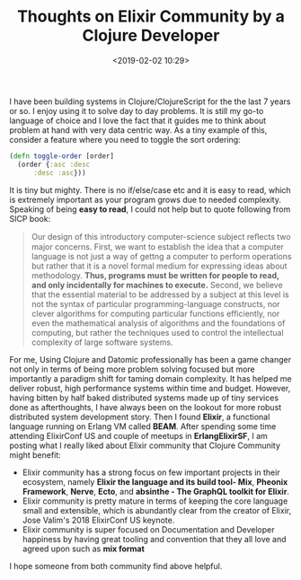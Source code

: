 #+title: Thoughts on Elixir Community by a Clojure Developer
#+date: <2019-02-02 10:29>
#+filetags: clojure elixir

I have been building systems in Clojure/ClojureScript for the the last
7 years or so. I enjoy using it to solve day to day problems. It is
still my go-to language of choice and I love the fact that it guides me
to think about problem at hand with very data centric way. As a tiny
example of this, consider a feature where you need to toggle the sort
ordering:
#+BEGIN_SRC clojure
  (defn toggle-order [order]
    (order {:asc :desc
	    :desc :asc}))
#+END_SRC
It is tiny but mighty. There is no if/else/case etc and it is easy to
read, which is extremely important as your program grows due to needed
complexity. Speaking of being *easy to read*, I could not help but to
quote following from SICP book:
#+BEGIN_QUOTE
Our design of this introductory computer-science subject reﬂects two
major concerns. First, we want to establish the idea that a computer
language is not just a way of gettng a computer to perform operations
but rather that it is a novel formal medium for expressing ideas about
methodology. *Thus, programs must be written for people to read, and
only incidentally for machines to execute.* Second, we believe that
the essential material to be addressed by a subject at this level is
not the syntax of particular programming-language constructs, nor
clever algorithms for computing particular functions efficiently, nor
even the mathematical analysis of algorithms and the foundations of
computing, but rather the techniques used to control the intellectual
complexity of large software systems.
#+END_QUOTE

For me, Using Clojure and Datomic professionally has been a game
changer not only in terms of being more problem solving focused but
more importantly a paradigm shift for taming domain complexity. It has
helped me deliver robust, high performance systems within time and
budget. However, having bitten by half baked distributed systems made
up of tiny services done as afterthoughts, I have always been on the
lookout for more robust distributed system development story. Then I
found *Elixir*, a functional language running on Erlang VM called
*BEAM*. After spending some time attending ElixirConf US and couple of
meetups in *ErlangElixirSF*, I am posting what I really liked about
Elixir community that Clojure Community might benefit:

- Elixir community has a strong focus on few important projects in
  their ecosystem, namely *Elixir the language and its build tool-
  Mix*, *Pheonix Framework*, *Nerve*, *Ecto*, and *absinthe - The
  GraphQL toolkit for Elixir*.
- Elixir community is pretty mature in terms of keeping the core
  language small and extensible, which is abundantly clear from the
  creator of Elixir, Jose Valim's 2018 ElixirConf US keynote.
- Elixir community is super focused on Documentation and Developer
  happiness by having great tooling and convention that they all love
  and agreed upon such as *mix format*

I hope someone from both community find above helpful.

